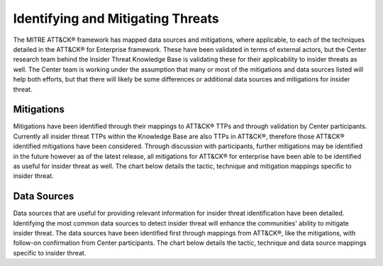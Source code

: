 Identifying and Mitigating Threats
==================================

The MITRE ATT&CK® framework has mapped data sources and mitigations, where applicable, to each of the techniques detailed in the ATT&CK® for Enterprise framework. These have been validated in terms of external actors, but the Center research team behind the Insider Threat Knowledge Base is validating these for their applicability to insider threats as well. The Center team is working under the assumption that many or most of the mitigations and data sources listed will help both efforts, but that there will likely be some differences or additional data sources and mitigations for insider threat.

Mitigations 
------------
Mitigations have been identified through their mappings to ATT&CK® TTPs and through validation by Center participants. Currently all insider threat TTPs within the Knowledge Base are also TTPs in ATT&CK®, therefore those ATT&CK® identified mitigations have been considered. Through discussion with participants, further mitigations may be identified in the future however as of the latest release, all mitigations for ATT&CK® for enterprise have been able to be identified as useful for insider threat as well. 
The chart below details the tactic, technique and mitigation mappings specific to insider threat. 


Data Sources
-------------
Data sources that are useful for providing relevant information for insider threat identification have been detailed. Identifying the most common data sources to detect insider threat will enhance the communities' ability to mitigate insider threat. The data sources have been identified first through mappings from ATT&CK®, like the mitigations, with follow-on confirmation from Center participants. 
The chart below details the tactic, technique and data source mappings specific to insider threat. 

